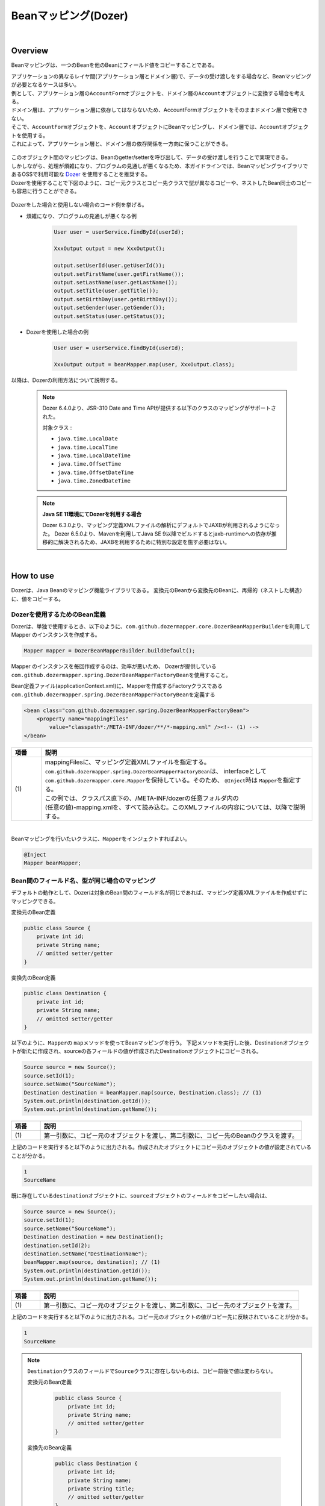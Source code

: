 Beanマッピング(Dozer)
--------------------------------------------------------------------------------

.. only:: html

 .. contents:: 目次
    :depth: 4
    :local:

|

Overview
^^^^^^^^^^^^^^^^^^^^^^^^^^^^^^^^^^^^^^^^^^^^^^^^^^^^^^^^^^^^^^^^^^^^^^^^^^^^^^^^

Beanマッピングは、一つのBeanを他のBeanにフィールド値をコピーすることである。

| アプリケーションの異なるレイヤ間(アプリケーション層とドメイン層)で、データの受け渡しをする場合など、Beanマッピングが必要となるケースは多い。

| 例として、アプリケーション層の\ ``AccountForm``\ オブジェクトを、ドメイン層の\ ``Account``\ オブジェクトに変換する場合を考える。
| ドメイン層は、アプリケーション層に依存してはならないため、AccountFormオブジェクトをそのままドメイン層で使用できない。
| そこで、\ ``AccountForm``\ オブジェクトを、\ ``Account``\ オブジェクトにBeanマッピングし、ドメイン層では、\ ``Account``\ オブジェクトを使用する。
| これによって、アプリケーション層と、ドメイン層の依存関係を一方向に保つことができる。

.. figure:: ./images/beanmapping-overview.png
   :width: 80%

| このオブジェクト間のマッピングは、Beanのgetter/setterを呼び出して、データの受け渡しを行うことで実現できる。
| しかしながら、処理が煩雑になり、プログラムの見通しが悪くなるため、本ガイドラインでは、BeanマッピングライブラリであるOSSで利用可能な `Dozer <https://dozermapper.github.io/gitbook/>`_ を使用することを推奨する。

| Dozerを使用することで下図のように、コピー元クラスとコピー先クラスで型が異なるコピーや、ネストしたBean同士のコピーも容易に行うことができる。

.. figure:: ./images/dozer-functionality-overview.png
   :width: 75%

Dozerをした場合と使用しない場合のコード例を挙げる。

* 煩雑になり、プログラムの見通しが悪くなる例

    .. code-block:: java
    
        User user = userService.findById(userId);

        XxxOutput output = new XxxOutput();
    
        output.setUserId(user.getUserId());
        output.setFirstName(user.getFirstName());
        output.setLastName(user.getLastName());
        output.setTitle(user.getTitle());
        output.setBirthDay(user.getBirthDay());
        output.setGender(user.getGender());
        output.setStatus(user.getStatus());

* Dozerを使用した場合の例

    .. code-block:: java

        User user = userService.findById(userId);

        XxxOutput output = beanMapper.map(user, XxxOutput.class);


以降は、Dozerの利用方法について説明する。

 .. note::

    Dozer 6.4.0より、JSR-310 Date and Time APIが提供する以下のクラスのマッピングがサポートされた。

    対象クラス :

    * \ ``java.time.LocalDate``\
    * \ ``java.time.LocalTime``\
    * \ ``java.time.LocalDateTime``\
    * \ ``java.time.OffsetTime``\
    * \ ``java.time.OffsetDateTime``\
    * \ ``java.time.ZonedDateTime``\

 .. note:: **Java SE 11環境にてDozerを利用する場合**

    Dozer 6.3.0より、マッピング定義XMLファイルの解析にデフォルトでJAXBが利用されるようになった。
    Dozer 6.5.0より、Mavenを利用してJava SE 9以降でビルドするとjaxb-runtimeへの依存が推移的に解決されるため、JAXBを利用するために特別な設定を施す必要はない。

|

How to use
^^^^^^^^^^^^^^^^^^^^^^^^^^^^^^^^^^^^^^^^^^^^^^^^^^^^^^^^^^^^^^^^^^^^^^^^^^^^^^^^

Dozerは、Java Beanのマッピング機能ライブラリである。
変換元のBeanから変換先のBeanに、再帰的（ネストした構造）に、値をコピーする。

.. _bean-mapper-definition:

Dozerを使用するためのBean定義
""""""""""""""""""""""""""""""""""""""""""""""""""""""""""""""""""""""""""""""""

Dozerは、単独で使用するとき、以下のように、\ ``com.github.dozermapper.core.DozerBeanMapperBuilder``\ を利用してMapper のインスタンスを作成する。

.. code-block:: java

    Mapper mapper = DozerBeanMapperBuilder.buildDefault();


Mapper のインスタンスを毎回作成するのは、効率が悪いため、
Dozerが提供している\ ``com.github.dozermapper.spring.DozerBeanMapperFactoryBean``\ を使用すること。


Bean定義ファイル(applicationContext.xml)に、Mapperを作成するFactoryクラスである\ ``com.github.dozermapper.spring.DozerBeanMapperFactoryBean``\ を定義する

.. code-block:: xml

    <bean class="com.github.dozermapper.spring.DozerBeanMapperFactoryBean">
        <property name="mappingFiles"
            value="classpath*:/META-INF/dozer/**/*-mapping.xml" /><!-- (1) -->
    </bean>

.. tabularcolumns:: |p{0.10\linewidth}|p{0.90\linewidth}|
.. list-table::
   :header-rows: 1
   :widths: 10 90

   * - 項番
     - 説明
   * - | (1)
     - | mappingFilesに、マッピング定義XMLファイルを指定する。
       | \ ``com.github.dozermapper.spring.DozerBeanMapperFactoryBean``\ は、 interfaceとして \ ``com.github.dozermapper.core.Mapper``\ を保持している。そのため、 \ ``@Inject``\ 時は \ ``Mapper``\ を指定する。
       | この例では、クラスパス直下の、/META-INF/dozerの任意フォルダ内の
       | (任意の値)-mapping.xmlを、すべて読み込む。このXMLファイルの内容については、以降で説明する。

|


Beanマッピングを行いたいクラスに、\ ``Mapper``\ をインジェクトすればよい。

.. code-block:: java

    @Inject
    Mapper beanMapper;


.. _beanconverter-basic-mapping-label:

Bean間のフィールド名、型が同じ場合のマッピング
""""""""""""""""""""""""""""""""""""""""""""""""""""""""""""""""""""""""""""""""

デフォルトの動作として、Dozerは対象のBean間のフィールド名が同じであれば、マッピング定義XMLファイルを作成せずにマッピングできる。

変換元のBean定義

.. code-block:: java

    public class Source {
        private int id;
        private String name;
        // omitted setter/getter
    }


変換先のBean定義

.. code-block:: java

    public class Destination {
        private int id;
        private String name;
        // omitted setter/getter
    }


以下のように、\ ``Mapper``\ の \ ``map``\ メソッドを使ってBeanマッピングを行う。
下記メソッドを実行した後、Destinationオブジェクトが新たに作成され、sourceの各フィールドの値が作成されたDestinationオブジェクトにコピーされる。

.. code-block:: java

    Source source = new Source();
    source.setId(1);
    source.setName("SourceName");
    Destination destination = beanMapper.map(source, Destination.class); // (1)
    System.out.println(destination.getId());
    System.out.println(destination.getName());

.. tabularcolumns:: |p{0.10\linewidth}|p{0.90\linewidth}|
.. list-table::
   :header-rows: 1
   :widths: 10 90

   * - 項番
     - 説明
   * - | (1)
     - | 第一引数に、コピー元のオブジェクトを渡し、第二引数に、コピー先のBeanのクラスを渡す。


上記のコードを実行すると以下のように出力される。作成されたオブジェクトにコピー元のオブジェクトの値が設定されていることが分かる。

.. code-block:: console

    1
    SourceName


既に存在している\ ``destination``\ オブジェクトに、\ ``source``\ オブジェクトのフィールドをコピーしたい場合は、

.. code-block:: java

    Source source = new Source();
    source.setId(1);
    source.setName("SourceName");
    Destination destination = new Destination();
    destination.setId(2);
    destination.setName("DestinationName");
    beanMapper.map(source, destination); // (1)
    System.out.println(destination.getId());
    System.out.println(destination.getName());

.. tabularcolumns:: |p{0.10\linewidth}|p{0.90\linewidth}|
.. list-table::
   :header-rows: 1
   :widths: 10 90

   * - 項番
     - 説明
   * - | (1)
     - | 第一引数に、コピー元のオブジェクトを渡し、第二引数に、コピー先のオブジェクトを渡す。


上記のコードを実行すると以下のように出力される。コピー元のオブジェクトの値がコピー先に反映されていることが分かる。

.. code-block:: console

    1
    SourceName

.. note::

    \ ``Destination``\ クラスのフィールドで\ ``Source``\ クラスに存在しないものは、コピー前後で値は変わらない。
    
    変換元のBean定義
    
        .. code-block:: java
        
            public class Source {
                private int id;
                private String name;
                // omitted setter/getter
            }
    
    
    変換先のBean定義
    
        .. code-block:: java
        
            public class Destination {
                private int id;
                private String name;
                private String title;
                // omitted setter/getter
            }
    
    マッピング例
    
        .. code-block:: java
        
            Source source = new Source();
            source.setId(1);
            source.setName("SourceName");
            Destination destination = new Destination();
            destination.setId(2);
            destination.setName("DestinationName");
            destination.setTitle("DestinationTitle");
            beanMapper.map(source, destination);
            System.out.println(destination.getId());
            System.out.println(destination.getName());
            System.out.println(destination.getTitle());
    
    
    上記のコードを実行すると以下のように出力される。\ ``Source``\ クラスには\ ``title``\ フィールドが
    ないため、\ ``Destination``\ オブジェクトの\ ``title``\ フィールドは、コピー前のフィールド値から変更がない。
    
        .. code-block:: console
        
            1
            SourceName
            DestinationTitle

.. _beanconverter-difference-type-mapping-label:

Bean間のフィールド名は同じ、型が異なる場合のマッピング
""""""""""""""""""""""""""""""""""""""""""""""""""""""""""""""""""""""""""""""""

コピー元と、コピー先でBeanのフィールドの型が異なる場合、
型変換がサポートされている型は、自動でマッピングできる。

以下のような変換は、マッピング定義XMLファイル無しで変換できる。

例 : String -> BigDecimal

変換元のBean定義

.. code-block:: java

    public class Source {
        private String amount;
        // omitted setter/getter
    }


変換先のBean定義

.. code-block:: java

    public class Destination {
        private BigDecimal amount;
        // omitted setter/getter
    }


マッピング例

.. code-block:: java

    Source source = new Source();
    source.setAmount("123.45");
    Destination destination = beanMapper.map(source, Destination.class);
    System.out.println(destination.getAmount());


上記のコードを実行すると以下のように出力される。型が異なる場合でも値をコピーできていることが分かる。

.. code-block:: console

    123.45

サポートされている型変換については、 `マニュアル <https://dozermapper.github.io/gitbook/documentation/simpleproperty.html#_Data_type_conversion>`_ を参照されたい。


.. _beanconverter-difference-item-xml-mapping-label:

Bean間のフィールド名が異なる場合のマッピング
""""""""""""""""""""""""""""""""""""""""""""""""""""""""""""""""""""""""""""""""

コピー元と、コピー先でフィールド名が異なる場合、マッピング定義XMLファイルを作成し、
Beanマッピングするフィールドを定義することで変換できる。

変換元のBean定義

.. code-block:: java

    public class Source {
        private int id;
        private String name;
        // omitted setter/getter
    }


変換先のBean定義

.. code-block:: java

    public class Destination {
        private int destinationId;
        private String destinationName;
        // omitted setter/getter
    }


\ :ref:`bean-mapper-definition`\ の定義がある場合、
src/main/resources/META-INF/dozerフォルダ内に、(任意の値)-mapping.xmlという、マッピング定義XMLファイルを作成する。

.. code-block:: xml

    <?xml version="1.0" encoding="UTF-8"?>
    <mappings xmlns="http://dozermapper.github.io/schema/bean-mapping" xmlns:xsi="http://www.w3.org/2001/XMLSchema-instance"
        xsi:schemaLocation="http://dozermapper.github.io/schema/bean-mapping
              https://dozermapper.github.io/schema/bean-mapping.xsd">

        <mapping>
          <class-a>com.xx.xx.Source</class-a><!-- (1) -->
          <class-b>com.xx.xx.Destination</class-b><!-- (2) -->
          <field>
            <a>id</a><!-- (3) -->
            <b>destinationId</b><!-- (4) -->
          </field>
          <field>
            <a>name</a>
            <b>destinationName</b>
          </field>
        </mapping>

    </mappings>

.. tabularcolumns:: |p{0.10\linewidth}|p{0.90\linewidth}|
.. list-table::
   :header-rows: 1
   :widths: 10 90

   * - 項番
     - 説明
   * - | (1)
     - | \ ``<class-a>``\ タグ内にコピー元のBeanの、完全修飾クラス名(FQCN)を指定する。
   * - | (2)
     - | \ ``<class-b>``\ タグ内にコピー先のBeanの、完全修飾クラス名(FQCN)を指定する。
   * - | (3)
     - | \ ``<field>``\ タグ内の\ ``<a>``\ タグ内にコピー元のBeanの、マッピング用のフィールド名を指定する。
   * - | (4)
     - | \ ``<field>``\ タグ内の\ ``<b>``\ タグ内に(3)に対応するコピー先のBeanの、マッピング用のフィールド名を指定する。

マッピング例

.. code-block:: java

    Source source = new Source();
    source.setId(1);
    source.setName("SourceName");
    Destination destination = beanMapper.map(source, Destination.class); // (1)
    System.out.println(destination.getDestinationId());
    System.out.println(destination.getDestinationName());

.. tabularcolumns:: |p{0.10\linewidth}|p{0.90\linewidth}|
.. list-table::
   :header-rows: 1
   :widths: 10 90

   * - 項番
     - 説明
   * - | (1)
     - | 第一引数に、コピー元のオブジェクトを渡し、第二引数に、コピー先のBeanのクラスを渡す。(基本マッピングと違いはない。)


上記のコードを実行すると以下のように出力される。

.. code-block:: console

    1
    SourceName


\ :ref:`bean-mapper-definition`\ の設定によって、\ ``mappingFiles``\ プロパティにクラスパス直下のMETA-INF/dozer配下に存在するマッピング定義XMLファイルが読み込まれる。
ファイル名は(任意の値)-mapping.xmlである必要がある。
いずれかのファイル内に\ ``Source``\ クラスと\ ``Destination``\ クラス間におけるマッピング定義があれば、その設定が適用される。


.. note::
    マッピング定義XMLファイルは、Controller単位で作成し、ファイル名は、(Controller名からControllerを除いた値)-mapping.xmlにすることを推奨する。
    例えば、TodoControllerに対するマッピング定義XMLファイルは、src/main/resources/META-INF/dozer/todo-mapping.xmlに作成する。

 .. note::

    本ガイドラインでは解説しないが、マッピング定義XMLファイルにおいてEL式を使用することができる。

    EL式の解釈にはJakarta EE（Java EE）の標準APIを用いており、デフォルトでは\ ``com.sun.el.ExpressionFactoryImpl``\ クラスが利用される。
    利用する実装クラスは\ ``javax.el.ExpressionFactory``\ システムプロパティにより切り替えることが可能である。

    なお、ブランクプロジェクトのデフォルト設定では依存関係に標準APIの実装ライブラリが存在しないため
    実行環境によっては起動時ログに以下のような警告が表示されるが、EL式を利用しない場合は実行に支障はないため無視して良い。

    .. code-block:: console

        X-Track:        level:WARN  logger:c.github.dozermapper.core.el.ELExpressionFactory     message:javax.el is not supported; Failed to resolve ExpressionFactory, com.sun.el.ExpressionFactoryImpl

    詳細は、`Expression Language <https://dozermapper.github.io/gitbook/documentation/expressionlanguage.html>`_ を参照されたい。

|

単方向・双方向マッピング
""""""""""""""""""""""""""""""""""""""""""""""""""""""""""""""""""""""""""""""""

.. _beanconverter-one-two-way-mapping-label:

マッピングXMLで定義されているマッピングは、デフォルトで、双方向マッピングである。
すなわち前述の例では\ ``Source``\ オブジェクトから\ ``Destination``\ オブジェクトへのマッピングを行ったが、
\ ``Destination``\ オブジェクトから\ ``Source``\ オブジェクトのマッピングも可能である。

単方向のみを指定したい場合は、マッピング・フィールド定義に、\ ``<mapping>``\ タグの\ ``type``\ 属性に\ ``one-way``\ を設定する。

.. code-block:: xml

    <?xml version="1.0" encoding="UTF-8"?>
    <mappings xmlns="http://dozermapper.github.io/schema/bean-mapping" xmlns:xsi="http://www.w3.org/2001/XMLSchema-instance"
        xsi:schemaLocation="http://dozermapper.github.io/schema/bean-mapping
              https://dozermapper.github.io/schema/bean-mapping.xsd">
            <!-- omitted -->
            <mapping type="one-way">
                  <class-a>com.xx.xx.Source</class-a>
                  <class-b>com.xx.xx.Destination</class-b>
                    <field>
                      <a>id</a>
                      <b>destinationId</b>
                    </field>
                    <field>
                      <a>name</a>
                      <b>destinationName</b>
                    </field>
            </mapping>
            <!-- omitted -->
    </mappings>


変換元のBean定義

.. code-block:: java

    public class Source {
        private int id;
        private String name;
        // omitted setter/getter
    }


変換先のBean定義

.. code-block:: java

    public class Destination {
        private int destinationId;
        private String destinationName;
        // omitted setter/getter
    }

マッピング例

.. code-block:: java

    Source source = new Source();
    source.setId(1);
    source.setName("SourceName");
    Destination destination = beanMapper.map(source, Destination.class);
    System.out.println(destination.getDestinationId());
    System.out.println(destination.getDestinationName());


上記のコードを実行すると以下のように出力される。

.. code-block:: console

    1
    SourceName


単方向を指定している場合に、逆方向のマッピングを行ってもエラーは発生しない。コピー処理は無視される。
なぜなら、マッピング定義がないと\ ``Destination``\ のフィールドに該当する\ ``Source``\ のフィールドが存在ないとみなされるためである。

.. code-block:: java

    Destination destination = new Destination();
    destination.setDestinationId(2);
    destination.setDestinationName("DestinationName");

    Source source = new Source();
    source.setId(1);
    source.setName("SourceName");

    beanMapper.map(destination, source);

    System.out.println(source.getId());
    System.out.println(source.getName());

上記のコードを実行すると以下のように出力される。

.. code-block:: console

    1
    SourceName

.. note:: **Dozer 6.1.0以前のバージョンに存在する単方向マッピングのバグについて**

    Dozer 6.1.0以前では、同名フィールドは\ ``<mapping>``\ タグの\ ``type``\ 属性に\ ``one-way``\ を付与しても正常に単方向マッピングとならず、逆方向でもマッピングされるバグが存在する。
    Macchinetta Server Framework 1.5.XではDozer 6.1.0以前のバージョンを使用しているため、バグの影響を受けていた。
    
    具体的には、\ ``<mapping>``\ タグの\ ``type``\ 属性に\ ``one-way``\ を付与した場合、フィールドが別名であれば正常に単方向マッピングとなる。
    それ以外の項目は双方向マッピングされてしまう。
    
    具体例を以下に示す。
    
    変換元のBean定義
    
     .. code-block:: java
    
        public class Source {
            private int id;
            private String sameNameField1;
            private String sameNameField2;
            // omitted setter/getter
        }
    
    
    変換先のBean定義
    
     .. code-block:: java
    
        public class Destination {
            private int destinationId;
            private String sameNameField1;
            private String sameNameField2;
            // omitted setter/getter
        }
    
    
    マッピング定義
    
     .. code-block:: xml
    
        <mapping type="one-way">
            <class-a>xxx.Source</class-a>
            <class-b>xxx.Destination</class-b>
            <!-- fieldタグを利用してマッピング定義した異名フィールドは、正常に単方向マッピングとなる。 -->
            <field>
                <a>id</a>
                <b>destinationId</b>
            </field>
            <!-- fieldタグを利用してマッピング定義した同名フィールドは、双方向マッピングとなってしまう。 -->
            <field>
                <a>sameNameField1</a>
                <b>sameNameField1</b>
            </field>
            <!-- 自動でマッピングされた同名フィールド（sameNameField2）も、双方向マッピングとなってしまう。 -->
        </mapping>
    
    上記のようにマッピング定義した場合、\ ``sameNameField1``\ 、\ ``sameNameField2``\ は逆方向にもマッピングされてしまっていた。


.. _beanconverter-custom-converter-label:

Nestしたフィールドのマッピング
""""""""""""""""""""""""""""""""""""""""""""""""""""""""""""""""""""""""""""""""
コピー元Beanが持つフィールドを、コピー先Beanが持つNestしたBeanのフィールドにも、マッピングできることである。
(Dozerの用語で、 `Deep Mapping <https://dozermapper.github.io/gitbook/documentation/deepmapping.html>`_ と呼ばれる。)


変換元のBean定義

.. code-block:: java

    public class EmployeeForm {
        private int id;
        private String name;
        private String deptId;
        // omitted setter/getter
    }


変換先のBean定義

.. code-block:: java

    public class Employee {
        private Integer id;
        private String name;
        private Department department;
        // omitted setter/getter
    }

.. code-block:: java

    public class Department {
        private String deptId;
        // omitted setter/getter and other fields
    }

例 : \ ``EmployeeForm``\ オブジェクトが持つ\ ``deptId``\ を、\ ``Employee``\ オブジェクトが持つ\ ``Department``\ の\ ``deptId``\ にマップしたい場合、
以下のように定義する。

.. code-block:: xml

    <?xml version="1.0" encoding="UTF-8"?>
    <mappings xmlns="http://dozermapper.github.io/schema/bean-mapping" xmlns:xsi="http://www.w3.org/2001/XMLSchema-instance"
        xsi:schemaLocation="http://dozermapper.github.io/schema/bean-mapping
              https://dozermapper.github.io/schema/bean-mapping.xsd">
        <!-- omitted -->
        <mapping map-empty-string="false" map-null="false">
            <class-a>com.xx.aa.EmployeeForm</class-a>
            <class-b>com.xx.bb.Employee</class-b>
            <field>
                  <a>deptId</a>
                  <b>department.deptId</b><!-- (1) -->
            </field>
        </mapping>
        <!-- omitted -->
    </mappings>


.. tabularcolumns:: |p{0.10\linewidth}|p{0.90\linewidth}|
.. list-table::
   :header-rows: 1
   :widths: 10 90

   * - 項番
     - 説明
   * - | (1)
     - | \ ``Employee``\ フォームの\ ``deptId``\ に対する、\ ``Employee``\ オブジェクトのフィールドを指定する。


マッピング例

.. code-block:: java

    EmployeeForm source = new EmployeeForm();
    source.setId(1);
    source.setName("John");
    source.setDeptId("D01");

    Employee destination = beanMapper.map(source, Employee.class);
    System.out.println(destination.getId());
    System.out.println(destination.getName());
    System.out.println(destination.getDepartment().getDeptId());


上記のコードを実行すると以下のように出力される。

.. code-block:: console

    1
    John
    D01

上記の場合は、変換先クラスである\ ``Employee``\ の新規インスタンスが作成される。
\ ``Employee``\ の中の\ ``department`` フィールドにも、新規に作成された\ ``Department``\ インスタンスが設定され、
\ ``EmployeeForm``\ の\ ``deptId``\ が、コピーされる。

下記のように\ ``Employee``\ の中の\ ``department`` フィールドに既に\ ``Department``\ オブジェクトが設定されている場合は、
新規インスタンスは作成されず、既存の\ ``Department``\ オブジェクトの\ ``deptId``\ フィールドに、
\ ``EmployeeForm``\ の\ ``deptId``\ がコピーされる。

.. code-block:: java

    EmployeeForm source = new EmployeeForm();
    source.setId(1);
    source.setName("John");
    source.setDeptId("D01");

    Employee destination = new Employee();
    Department department = new Department();
    destination.setDepartment(department);

    beanMapper.map(source, destination);
    System.out.println(department.getDeptId());
    System.out.println(destination.getDepartment() == department);


上記のコードを実行すると以下のように出力される。

.. code-block:: console

    D01
    true

|

Collectionマッピング
""""""""""""""""""""""""""""""""""""""""""""""""""""""""""""""""""""""""""""""""
Dozerは、以下のCollectionタイプの双方向自動マッピングをサポートしている。
フィールド名が同じである場合、マッピング定義XMLファイルが不要である。

* \ ``java.util.List``\ <=> ``java.util.List``\
* \ ``java.util.List``\ <=> Array
* Array <=> Array
* \ ``java.util.Set``\ <=> \ ``java.util.Set``\
* \ ``java.util.Set``\ <=> Array
* \ ``java.util.Set``\ <=> \ ``java.util.List``\



次のクラスのコレクションをもつBeanのマッピングについて考える。

.. code-block:: java

    package com.example.dozer;
    
    public class Email {
        private String email;
    
        public Email() {
        }
    
        public Email(String email) {
            this.email = email;
        }
    
        public String getEmail() {
            return email;
        }
    
        public void setEmail(String email) {
            this.email = email;
        }
    
        @Override
        public String toString() {
            return email;
        }
    
        // generated by Eclipse
        @Override
        public int hashCode() {
            final int prime = 31;
            int result = 1;
            result = prime * result + ((email == null) ? 0 : email.hashCode());
            return result;
        }
    
        // generated by Eclipse
        @Override
        public boolean equals(Object obj) {
            if (this == obj)
                return true;
            if (obj == null)
                return false;
            if (getClass() != obj.getClass())
                return false;
            Email other = (Email) obj;
            if (email == null) {
                if (other.email != null)
                    return false;
            } else if (!email.equals(other.email))
                return false;
            return true;
        }
    
    }


変換元のBean

.. code-block:: java

    package com.example.dozer;
    
    import java.util.List;
    
    public class AccountForm {
        private List<Email> emails;
    
        public void setEmails(List<Email> emails) {
            this.emails = emails;
        }
    
        public List<Email> getEmails() {
            return emails;
        }
    }

変換先のBean

.. code-block:: java

    package com.example.dozer;
    
    import java.util.List;
    
    public class Account {
        private List<Email> emails;
    
        public void setEmails(List<Email> emails) {
            this.emails = emails;
        }
    
        public List<Email> getEmails() {
            return emails;
        }
    }


マッピング例


.. code-block:: java

    AccountForm accountForm = new AccountForm();

    List<Email> emailsSrc = new ArrayList<Email>();

    emailsSrc.add(new Email("a@example.com"));
    emailsSrc.add(new Email("b@example.com"));
    emailsSrc.add(new Email("c@example.com"));

    accountForm.setEmails(emailsSrc);

    Account account = beanMapper.map(accountForm, Account.class);

    System.out.println(account.getEmails());


上記のコードを実行すると以下のように出力される。

.. code-block:: console

    [a@example.com, b@example.com, c@example.com]

ここまではこれまで説明したことと特に変わりはない。

次の例のように、\ **コピー先のBeanのCollectionフィールドに既に要素が追加されている場合は要注意である。**\ 

.. code-block:: java

    AccountForm accountForm = new AccountForm();
    Account account = new Account();

    List<Email> emailsSrc = new ArrayList<Email>();
    List<Email> emailsDest = new ArrayList<Email>();

    emailsSrc.add(new Email("a@example.com"));
    emailsSrc.add(new Email("b@example.com"));
    emailsSrc.add(new Email("c@example.com"));

    emailsDest.add(new Email("a@example.com"));
    emailsDest.add(new Email("d@example.com"));
    emailsDest.add(new Email("e@example.com"));

    accountForm.setEmails(emailsSrc);
    account.setEmails(emailsDest);

    beanMapper.map(accountForm, account);

    System.out.println(account.getEmails());


上記のコードを実行すると以下のように出力される。

.. code-block:: console

    [a@example.com, d@example.com, e@example.com, a@example.com, b@example.com, c@example.com]

コピー元BeanのCollectionの全要素が、コピー先BeanのCollectionに追加されている。
\ ``a@exmample.com``\ をもつ2つの\ ``Email``\ オブジェクトは"等価"であるが、単純に追加される。

(ここでいう"等価"とは\ ``Email.equals`` で比較すると\ ``true``\ になり、\ ``Email.hashCode``\ の値も同じであることを意味する。)

上記の振る舞いは、Dozerの用語では\ **cumulative**\ と呼ばれ、Collectionをマッピングする際のデフォルトの挙動となっている。

この挙動はマッピング定義XMLファイルにおいて変更することができる。

.. code-block:: xml
    :emphasize-lines: 9

    <?xml version="1.0" encoding="UTF-8"?>
    <mappings xmlns="http://dozermapper.github.io/schema/bean-mapping" xmlns:xsi="http://www.w3.org/2001/XMLSchema-instance"
        xsi:schemaLocation="http://dozermapper.github.io/schema/bean-mapping
              https://dozermapper.github.io/schema/bean-mapping.xsd">
        <!-- omitted -->
        <mapping>
            <class-a>com.example.dozer.AccountForm</class-a>
            <class-b>com.example.dozer.Account</class-b>
            <field relationship-type="non-cumulative"><!-- (1) -->
                <a>emails</a>
                <b>emails</b>
            </field>
        </mapping>
        <!-- omitted -->
    </mappings>


.. tabularcolumns:: |p{0.10\linewidth}|p{0.90\linewidth}|
.. list-table::
   :header-rows: 1
   :widths: 10 90

   * - 項番
     - 説明
   * - | (1)
     - | \ ``<field>``\ タグの\ ``relationship-type``\ 属性に\ ``non-cumulative``\ を指定する。デフォルト値は\ ``cumulative``\ である。
       | 
       | マッピング対象のBeanの全フィールドに対して\ ``non-cumulative``\ を指定したい場合は、\ ``<mapping>``\ タグの\ ``relationship-type``\ 属性に\ ``non-cumulative``\ を指定することもできる。

この設定のもと、前述のコードを実行すると以下のように出力される。

.. code-block:: console

    [a@example.com, d@example.com, e@example.com, b@example.com, c@example.com]

等価であるオブジェクトの重複がなくなっていることが分かる。

.. note::

    変換元のオブジェクトが、変換先のオブジェクトで更新されることに注意されたい。
    上記の例では\ ``AccountForm``\ の中の\ ``a@exmample.com``\ がコピー先に格納される。
    
    
        .. figure:: ./images/dozer_noncumulativeupdate.png
           :alt: noncumulative update using dozer
           :width: 60%

コピー先のコレクションにのみに存在する項目は除外したい場合も、マッピング定義XMLファイルの設定で実現することができる。

.. code-block:: xml
    :emphasize-lines: 9

    <?xml version="1.0" encoding="UTF-8"?>
    <mappings xmlns="http://dozermapper.github.io/schema/bean-mapping" xmlns:xsi="http://www.w3.org/2001/XMLSchema-instance"
        xsi:schemaLocation="http://dozermapper.github.io/schema/bean-mapping
              https://dozermapper.github.io/schema/bean-mapping.xsd">
        <!-- omitted -->
        <mapping>
            <class-a>com.example.dozer.AccountForm</class-a>
            <class-b>com.example.dozer.Account</class-b>
            <field relationship-type="non-cumulative" remove-orphans="true" ><!-- (1) -->
                <a>emails</a>
                <b>emails</b>
            </field>
        </mapping>
        <!-- omitted -->
    </mappings>

.. tabularcolumns:: |p{0.10\linewidth}|p{0.90\linewidth}|
.. list-table::
   :header-rows: 1
   :widths: 10 90

   * - 項番
     - 説明
   * - | (1)
     - | \ ``<field>``\ タグの\ ``remove-orphans``\ 属性に\ ``true``\ を設定する。デフォルト値は\ ``false``\ である。


この設定のもと、前述のコードを実行すると以下のように出力される。

.. code-block:: console

    [a@example.com, b@example.com, c@example.com]

コピー元にあるオブジェクトだけがコピー先のコレクション内に残っていることが分かる。

いかのように設定しても同じ結果が得られる。

.. code-block:: xml
    :emphasize-lines: 9

    <?xml version="1.0" encoding="UTF-8"?>
    <mappings xmlns="http://dozermapper.github.io/schema/bean-mapping" xmlns:xsi="http://www.w3.org/2001/XMLSchema-instance"
        xsi:schemaLocation="http://dozermapper.github.io/schema/bean-mapping
              https://dozermapper.github.io/schema/bean-mapping.xsd">
        <!-- omitted -->
        <mapping>
            <class-a>com.example.dozer.AccountForm</class-a>
            <class-b>com.example.dozer.Account</class-b>
            <field copy-by-reference="true"><!-- (1) -->
                <a>emails</a>
                <b>emails</b>
            </field>
        </mapping>
        <!-- omitted -->
    </mappings>

.. tabularcolumns:: |p{0.10\linewidth}|p{0.90\linewidth}|
.. list-table::
   :header-rows: 1
   :widths: 10 90

   * - 項番
     - 説明
   * - | (1)
     - | \ ``<field>``\ タグの\ ``copy-by-reference``\ 属性に\ ``true``\ を設定する。デフォルト値は\ ``false``\ である。

これまでの挙動を図で表現する。

* デフォルトの挙動(cumulative)

    .. figure:: ./images/dozer-collection-cumulative.png
       :width: 60%

* non-cumulative

    .. figure:: ./images/dozer-collection-non-cumulative.png
       :width: 60%

* non-cumulativeかつremove-orphans=true

    .. figure:: ./images/dozer-collection-non-cumulative-and-orphan-remove.png
       :width: 60%

    copy-by-referenceもこのパターンである。

.. note::

  「non-cumulativeかつremove-orphans=true」のパターンと「copy-by-reference」のパターンの違いは、Bean変換後のCollectionのコンテナがコピー先のものか、コピー元のものかで異なる点である。
  
  「non-cumulativeかつremove-orphans=true」のパターンの場合は、Bean変換後のCollectionのコンテナはコピー先のものであり、「copy-by-reference」のパターンはコピー元のものである。
  以下に図で説明する。

  * non-cumulativeかつremove-orphans=true

    .. figure:: ./images/dozer-differrence1.png
       :width: 50%

  * copy-by-reference
    
    .. figure:: ./images/dozer-differrence2.png
       :width: 50%


.. warning::

    マッピング対象のBeanが\ ``String``\ のコレクションを持つ場合、\ `期待通りの挙動にならないバグ <https://sourceforge.net/p/dozer/bugs/382/>`_\ がある。
    
        .. code-block:: java
        
            StringListSrc src = new StringListSrc;
            StringListDest dest = new StringListDest();
        
            List<String> stringsSrc = new ArrayList<String>();
            List<String> stringsDest = new ArrayList<String>();
        
            stringsSrc.add("a");
            stringsSrc.add("b");
            stringsSrc.add("c");
        
            stringsDest.add("a");
            stringsDest.add("d");
            stringsDest.add("e");
        
            src.setStrings(stringsSrc);
            dest.setStrings(stringsDest);
        
            beanMapper.map(src, dest);
        
            System.out.println(dest.getStrings());
    
    上記のコードをnon-cumulativeかつremove-orphans=trueの設定で実行すると、
    
        .. code-block:: console
    
            [a, b, c]

    と出力されることを期待するが、実際には
    
        .. code-block:: console
    
            [b, c]

    と出力され、\ **重複したStringが除かれてしまう**\ 。
    
    copy-by-reference="true"の設定で実行すると、期待通り
    
        .. code-block:: console
    
            [a, b, c]

    と出力される。

.. tip::

   Dozerでは、Genericsを使用しないリスト間でもマッピングできる。このとき、変換元と変換先に含まれているオブジェクトのデータ型をHINTとして指定できる。
   詳細は、 `Dozerの公式マニュアル -Collection and Array Mapping(Using Hints for Collection Mapping)- <https://dozermapper.github.io/gitbook/documentation/collectionandarraymapping.html#_Using_Hints_for_Collection_Mapping>`_ を参照されたい。

How to extend
^^^^^^^^^^^^^^^^^^^^^^^^^^^^^^^^^^^^^^^^^^^^^^^^^^^^^^^^^^^^^^^^^^^^^^^^^^^^^^^^

.. _how-to-make-customconverter-label:

カスタムコンバーターの作成
""""""""""""""""""""""""""""""""""""""""""""""""""""""""""""""""""""""""""""""""

| Dozerがサポートしていないデータ型のマッピングでは、同じ型同士の場合も異なる型の場合も、カスタムコンバーター経由でマッピングできる。

* 例 : \ ``java.lang.String``\ <=> \ ``org.joda.time.DateTime``\

| カスタムコンバーターは、Dozerが提供している\ ``com.github.dozermapper.core.CustomConverter``\ を実装したクラスである。
| カスタムコンバーターの指定は、以下3パターンで行える。

* Global Configuration
* クラスレベル
* フィールドレベル

アプリケーション全体で、同様のロジックにより変換を行いたい場合は、Global Configurationを推奨する。

カスタムコンバーターを実装する場合は\ ``com.github.dozermapper.core.DozerConverter``\ を継承するのが便利である。

.. code-block:: java

    package com.example.yourproject.common.bean.converter;
  
    import com.github.dozermapper.core.DozerConverter;
    import org.joda.time.DateTime;
    import org.joda.time.format.DateTimeFormat;
    import org.joda.time.format.DateTimeFormatter;
    import org.springframework.util.StringUtils;
    
    public class StringToJodaDateTimeConverter extends
                                              DozerConverter<String, DateTime> { // (1)
        public StringToJodaDateTimeConverter() {
            super(String.class, DateTime.class); // (2)
        }
    
        @Override
        public DateTime convertTo(String source, DateTime destination) {// (3)
            if (!StringUtils.hasLength(source)) {
                return null;
            }
            DateTimeFormatter formatter = DateTimeFormat
                    .forPattern("yyyy-MM-dd HH:mm:ss");
            DateTime dt = formatter.parseDateTime(source);
            return dt;
        }
    
        @Override
        public String convertFrom(DateTime source, String destination) {// (4)
            if (source == null) {
                return null;
            }
            return source.toString("yyyy-MM-dd HH:mm:ss");
        }
    
    }


.. tabularcolumns:: |p{0.10\linewidth}|p{0.90\linewidth}|
.. list-table::
   :header-rows: 1
   :widths: 10 90

   * - 項番
     - 説明
   * - | (1)
     - | \ ``com.github.dozermapper.core.DozerConverter``\ を継承する。
   * - | (2)
     - | コンストラクタで対象の2つのクラスを設定する。
   * - | (3)
     - | \ ``String``\ から\ ``DateTime``\ の変換ロジックを記述する。本例ではデフォルトLocaleを使用する。
   * - | (4)
     - | \ ``DateTime``\ から\ ``String``\ の変換ロジックを記述する。本例ではデフォルトLocaleを使用する。

作成したカスタムコンバーターを、マッピングに利用するために定義する必要がある。

dozer-configration-mapping.xml

.. code-block:: xml

    <?xml version="1.0" encoding="UTF-8"?>
    <mappings xmlns="http://dozermapper.github.io/schema/bean-mapping" xmlns:xsi="http://www.w3.org/2001/XMLSchema-instance"
        xsi:schemaLocation="http://dozermapper.github.io/schema/bean-mapping
              https://dozermapper.github.io/schema/bean-mapping.xsd">
    
        <configuration>
            <custom-converters><!-- (1) -->
                <!-- these are always bi-directional -->
                <converter
                    type="com.example.yourproject.common.bean.converter.StringToJodaDateTimeConverter"><!-- (2) -->
                    <class-a>java.lang.String</class-a><!-- (3) -->
                    <class-b>org.joda.time.DateTime</class-b><!-- (4) -->
                </converter>
            </custom-converters>
        </configuration>
        <!-- omitted -->
    </mappings>

.. tabularcolumns:: |p{0.10\linewidth}|p{0.90\linewidth}|
.. list-table::
   :header-rows: 1
   :widths: 10 90

   * - 項番
     - 説明
   * - | (1)
     - | すべてのカスタムコンバーターが属する、\ ``custom-converters``\ を定義する。
   * - | (2)
     - | 個別の変換の行うconverterを定義する。converterのタイプに、実装クラスの完全修飾クラス名(FQCN)を指定する。
   * - | (3)
     - | 変換元Beanの完全修飾クラス名(FQCN)
   * - | (4)
     - | 変換先Beanの完全修飾クラス名(FQCN)

上記のマッピングを行ったことで、アプリケーション全体で、\ ``java.lang.String``\ <=> \ ``org.joda.time.DateTime``\ の変換が必要な場合、標準のマッピングではなく、カスタムコンバーター呼び出しでマッピングが行われる。

例 :

変換元のBean定義

.. code-block:: java

    public class Source {
        private int id;
        private String date;
        // omitted setter/getter
    }


変換先のBean定義

.. code-block:: java

    public class Destination {
        private int id;
        private DateTime date;
        // omitted setter/getter
    }


マッピング (双方向例)

.. code-block:: java

    Source source = new Source();
    source.setId(1);
    source.setDate("2012-08-10 23:12:12");

    DateTimeFormatter formatter = DateTimeFormat.forPattern("yyyy-MM-dd HH:mm:ss");
    DateTime dt = formatter.parseDateTime(source.getDate());

    // Source to Destination Bean Mapping (String to org.joda.time.DateTime)
    Destination destination = dozerBeanMapper.map(source, Destination.class);
    assertThat(destination.getId(), is(1));
    assertThat(destination.getDate(),is(dt));

    // Destination to Source Bean Mapping (org.joda.time.DateTime to String)
    dozerBeanMapper.map(destination, source);

    assertThat(source.getId(), is(1));
    assertThat(source.getDate(),is("2012-08-10 23:12:12"));

カスタムコンバーターに関する詳細は、 `Dozerの公式マニュアル -Custom Converters- <https://dozermapper.github.io/gitbook/documentation/customconverter.html>`_ を参照されたい。


.. note::

   \ ``String``\ から\ ``java.util.Date``\ など標準の日付・時刻オブジェクトへの変換については"\ :ref:`beanconverter-string-and-datetime`\"で述べる。

Appendix
^^^^^^^^^^^^^^^^^^^^^^^^^^^^^^^^^^^^^^^^^^^^^^^^^^^^^^^^^^^^^^^^^^^^^^^^^^^^^^^^

マッピング定義XMLファイルで指定できるオプションを説明する。

すべてのオプションは、 `Dozerの公式マニュアル -Custom Mappings Via Dozer XML Files- <https://dozermapper.github.io/gitbook/documentation/mappings.html>`_ で確認できる。

.. _fieldexclude:

フィールド除外設定 (field-exclude)
""""""""""""""""""""""""""""""""""""""""""""""""""""""""""""""""""""""""""""""""

Beanを変換する際に、コピーしてほしくないフィールドを除外することができる。

以下のようなBeanの変換を考える。

変換元のBean定義

.. code-block:: java

    public class Source {
        private int id;
        private String name;
        private String title;
        // omitted setter/getter
    }


コピー先のBean定義

.. code-block:: java

    public class Destination {
        private int id;
        private String name;
        private String title;
        // omitted setter/getter
    }


コピー元のBeanから任意のフィールドをマッピングから除外したい場合は以下のように定義する。

フィールド除外の設定は、マッピング定義XMLファイルで、以下のように行う。

.. code-block:: xml

    <?xml version="1.0" encoding="UTF-8"?>
    <mappings xmlns="http://dozermapper.github.io/schema/bean-mapping" xmlns:xsi="http://www.w3.org/2001/XMLSchema-instance"
        xsi:schemaLocation="http://dozermapper.github.io/schema/bean-mapping
              https://dozermapper.github.io/schema/bean-mapping.xsd">
        <!-- omitted -->
        <mapping>
            <class-a>com.xx.xx.Source</class-a>
            <class-b>com.xx.xx.Destination</class-b>
            <field-exclude><!-- (1) -->
                <a>title</a>
                <b>title</b>
            </field-exclude>
        </mapping>
        <!-- omitted -->
    </mappings>


.. tabularcolumns:: |p{0.10\linewidth}|p{0.90\linewidth}|
.. list-table::
   :header-rows: 1
   :widths: 10 90

   * - 項番
     - 説明
   * - | (1)
     - | 除外したいフィールドを、<field-exclude>要素で設定する。この例の場合、指定した上でmapメソッドを実行すると、SourceオブジェクトからDestinationオブジェクトをコピーする際に、destinationのtitleの値が、上書きされない。


.. code-block:: java

    Source source = new Source();
    source.setId(1);
    source.setName("SourceName");
    source.setTitle("SourceTitle");

    Destination destination = new Destination();
    destination.setId(2);
    destination.setName("DestinationName");
    destination.setTitle("DestinationTitle");
    beanMapper.map(source, destination);
    System.out.println(destination.getId());
    System.out.println(destination.getName());
    System.out.println(destination.getTitle());


上記のコードを実行すると以下のように出力される。

.. code-block:: console

    1
    SourceName
    DestinationTitle


マッピング後、destinationのtitleの値は、前の状態のままである。

|

マッピングの特定化 (map-id)
""""""""""""""""""""""""""""""""""""""""""""""""""""""""""""""""""""""""""""""""
\ :ref:`fieldexclude`\ で示したマッピングは、アプリケーション全体でBean変換する際に適用される。
マッピングの適用範囲を制限(特定化)したい場合は、以下のように、map-idを指定して定義する。

.. code-block:: xml

    <?xml version="1.0" encoding="UTF-8"?>
    <mappings xmlns="http://dozermapper.github.io/schema/bean-mapping" xmlns:xsi="http://www.w3.org/2001/XMLSchema-instance"
        xsi:schemaLocation="http://dozermapper.github.io/schema/bean-mapping
              https://dozermapper.github.io/schema/bean-mapping.xsd">
        <!-- omitted -->
        <mapping map-id="mapidTitleFieldExclude">
            <class-a>com.xx.xx.Source</class-a>
            <class-b>com.xx.xx.Destination</class-b>
            <field-exclude>
                <a>title</a>
                <b>title</b>
            </field-exclude>
        </mapping>
        <!-- omitted -->
    </mappings>


上記の設定を行うと、\ ``map``\ メソッドにmap-id(mapidTitleFieldExclude)を渡すことでtitleのコピーを除外できる。
map-idを指定しない場合はこの設定は適用されず、全フィールドがコピーされる。


\ ``map``\ メソッドにmap-idを渡す例を、以下に示す。


.. code-block:: java

    Source source = new Source();
    source.setId(1);
    source.setName("SourceName");
    source.setTitle("SourceTitle");

    Destination destination1 = new Destination();
    destination1.setId(2);
    destination1.setName("DestinationName");
    destination1.setTitle("DestinationTitle");
    beanMapper.map(source, destination1); // (1)
    System.out.println(destination1.getId());
    System.out.println(destination1.getName());
    System.out.println(destination1.getTitle());

    Destination destination2 = new Destination();
    destination2.setId(2);
    destination2.setName("DestinationName");
    destination2.setTitle("DestinationTitle");
    beanMapper.map(source, destination2, "mapidTitleFieldExclude"); // (2)
    System.out.println(destination2.getId());
    System.out.println(destination2.getName());
    System.out.println(destination2.getTitle());

.. tabularcolumns:: |p{0.10\linewidth}|p{0.90\linewidth}|
.. list-table::
   :header-rows: 1
   :widths: 10 90

   * - 項番
     - 説明
   * - | (1)
     - | 通常のマッピング。
   * - | (2)
     - | 第三引数にmap-idを渡し、特定のマッピングルールを適用する。


上記のコードを実行すると以下のように出力される。

.. code-block:: console

    1
    SourceName
    SourceTitle

    1
    SourceName
    DestinationTitle

|

.. tip::

   map-idの指定は、mapping項目だけでなく、フィールドの定義でも行える。
   詳細は、 `Dozerの公式マニュアル -Context Based Mapping- <https://dozermapper.github.io/gitbook/documentation/contextmapping.html>`_ を参照されたい。

|

.. note::

   Webアプリケーションにおいて、新規追加・更新両方の操作で同じフォームオブジェクトを使う場合がある。
   このとき、フォームオブジェクトをドメインオブジェクトにコピー(マップ)する上で、操作によってはコピーしたくないフィールドもある。
   この場合に、\ ``<field-exclude>``\ を使用する。

   * 例：新規作成のフォームではuserIdを含むが、更新用のフォームではuserIdを含まない。
   
   この場合に同じフォームオブジェクトを使用すると、更新時にuserIdにnullが設定される。コピー先のオブジェクトをDBから取得して、
   フォームオブジェクトをそのままコピーすると、コピー先のuserIdまでnullとなる。これを回避するために、
   更新用のmap-idを用意し、更新時はuserIdに対して、フィールド除外の設定を行う。

|

コピー元のnull・空フィールドを除外する設定 (map-null, map-empty)
""""""""""""""""""""""""""""""""""""""""""""""""""""""""""""""""""""""""""""""""
コピー元のBeanのフィールドが、\ ``null``\ の場合、あるいは空の場合に、マッピングから除外することができる。
以下のように、マッピング定義XMLファイルに設定する。

.. code-block:: xml

    <?xml version="1.0" encoding="UTF-8"?>
    <mappings xmlns="http://dozermapper.github.io/schema/bean-mapping" xmlns:xsi="http://www.w3.org/2001/XMLSchema-instance"
        xsi:schemaLocation="http://dozermapper.github.io/schema/bean-mapping
              https://dozermapper.github.io/schema/bean-mapping.xsd">
        <!-- omitted -->
        <mapping map-null="false" map-empty-string="false"><!-- (1) -->
            <class-a>com.xx.xx.Source</class-a>
            <class-b>com.xx.xx.Destination</class-b>
        </mapping>
        <!-- omitted -->
    </mappings>

.. tabularcolumns:: |p{0.10\linewidth}|p{0.90\linewidth}|
.. list-table::
   :header-rows: 1
   :widths: 10 90

   * - 項番
     - 説明
   * - | (1)
     - | コピー元のBeanのフィールドが\ ``null``\ の場合にマッピングから除外したい場合は\ ``map-null``\ 属性に\ ``false``\ を設定する。デフォルト値は\ ``true``\ である。
       | 空の場合に、マッピングから除外したい場合は\ ``map-empty-string``\ 属性に\ ``false``\ を設定する。デフォルト値は\ ``true``\ である。


変換元のBean定義

.. code-block:: java

    public class Source {
        private int id;
        private String name;
        private String title;
        // omitted setter/getter
    }


変換先のBean定義

.. code-block:: java

    public class Destination {
        private int id;
        private String name;
        private String title;
        // omitted setter/getter
    }


マッピング例

.. code-block:: java

    Source source = new Source();
    source.setId(1);
    source.setName(null);
    source.setTitle("");

    Destination destination = new Destination();
    destination.setId(2);
    destination.setName("DestinationName");
    destination.setTitle("DestinationTitle");
    beanMapper.map(source, destination);
    System.out.println(destination.getId());
    System.out.println(destination.getName());
    System.out.println(destination.getTitle());


上記のコードを実行すると以下のように出力される。

.. code-block:: console

    1
    DestinationName
    DestinationTitle


コピー元Beanの\ ``name``\ と\ ``title``\ フィールドは、\ ``null``\ 、あるいは空で、マッピングから除外されている。


.. _beanconverter-string-and-datetime:

文字列から日付・時刻オブジェクトへのマッピング
""""""""""""""""""""""""""""""""""""""""""""""""""""""""""""""""""""""""""""""""

コピー元の文字列型のフィールドを、コピー先の日付・時刻系のフィールドにマッピングできる。

以下の変換をサポートしている。

日付・時刻系

* \ ``java.lang.String``\ <=> \ ``java.util.Date``\
* \ ``java.lang.String``\ <=> \ ``java.util.Calendar``\
* \ ``java.lang.String``\ <=> \ ``java.util.GregorianCalendar``\
* \ ``java.lang.String``\ <=> \ ``java.sql.Timestamp``\
* \ ``java.lang.String``\ <=> \ ``java.time.LocalDateTime``\
* \ ``java.lang.String``\ <=> \ ``java.time.OffsetDateTime``\
* \ ``java.lang.String``\ <=> \ ``java.time.ZonedDateTime``\

日付のみ

* \ ``java.lang.String``\ <=> \ ``java.sql.Date``\
* \ ``java.lang.String``\ <=> \ ``java.time.LocalDate``\

時刻のみ

* \ ``java.lang.String``\ <=> \ ``java.sql.Time``\
* \ ``java.lang.String``\ <=> \ ``java.time.LocalTime``\
* \ ``java.lang.String``\ <=> \ ``java.time.OffsetTime``\


| 日付・時刻系の変換は、以下のように行う。
| 例として、\ ``java.time.LocalDateTime``\ への変換を説明する。

.. code-block:: xml

    <?xml version="1.0" encoding="UTF-8"?>
    <mappings xmlns="http://dozermapper.github.io/schema/bean-mapping" xmlns:xsi="http://www.w3.org/2001/XMLSchema-instance"
        xsi:schemaLocation="http://dozermapper.github.io/schema/bean-mapping
              https://dozermapper.github.io/schema/bean-mapping.xsd">
        <!-- omitted -->
        <mapping>
            <class-a>com.xx.xx.Source</class-a>
            <class-b>com.xx.xx.Destination</class-b>
            <field>
                <a date-format="uuuu-MM-dd HH:mm:ss.SSS">date</a><!-- (1) -->
                <b>date</b>
            </field>
        </mapping>
        <!-- omitted -->
    </mappings>


.. tabularcolumns:: |p{0.10\linewidth}|p{0.90\linewidth}|
.. list-table::
   :header-rows: 1
   :widths: 10 90

   * - 項番
     - 説明
   * - | (1)
     - | コピー元のフィールド名と日付形式を指定する。


変換元のBean定義

.. code-block:: java

    public class Source {
        private String date;
        // omitted setter/getter
    }


変換先のBean定義

.. code-block:: java

    public class Destination {
        private LocalDateTime date;
        // omitted setter/getter
    }

マッピング

.. code-block:: java

    Source source = new Source();
    source.setDate("2013-10-10 11:11:11.111");
    Destination destination = beanMapper.map(source, Destination.class);
    assert(destination.getDate().equals(LocalDateTime.parse("2013-10-10 11:11:11.111", DateTimeFormatter.ofPattern("uuuu-MM-dd HH:mm:ss.SSS"))));


| 日付形式は、個別のマッピング定義毎に設定するよりも、プロジェクトで一括して設定したいケースが多い。
| その場合はDozerのGlobal configurationファイルで設定することを推奨する。
| その場合、アプリケーション全体のマッピングで設定された日付形式が、適用される。


.. code-block:: xml

    <?xml version="1.0" encoding="UTF-8"?>
    <mappings xmlns="http://dozermapper.github.io/schema/bean-mapping" xmlns:xsi="http://www.w3.org/2001/XMLSchema-instance"
        xsi:schemaLocation="http://dozermapper.github.io/schema/bean-mapping
              https://dozermapper.github.io/schema/bean-mapping.xsd">
        <!-- omitted -->
        <configuration>
            <date-format>uuuu-MM-dd HH:mm:ss.SSS</date-format>
            <!-- omitted other configuration -->
        </configuration>
        <!-- omitted -->
    </mappings>


| ファイル名には制限はないが、src/main/resources/META-INF/dozer/dozer-configration-mapping.xmlを推奨する。
| dozer-configration-mapping.xml内の設定の範囲は、この設定ファイル内でアプリケーション全体に影響を与える、Global Configurationを行えばよい。

設定可能な項目の詳細について、 `Dozerの公式マニュアル -Global Configuration- <https://dozermapper.github.io/gitbook/documentation/xmlConfiguration.html>`_ を参照されたい。

.. warning::

    \ ``java.util.Date``\と\ ``java.time.LocalDate``\を併用するようなアプリケーションのとき、年形式に\ ``uuuu``\と\ ``yyyy``\を使い分ける必要があるため、アプリケーション全体で設定すると困るケースがある。このような場合では、アプリケーション全体の設定に加えて個別のマッピング定義で日付形式を設定すれば対応可能である。

.. note::

    Java SE 11ではJava SE 8と日付の文字列表現が異なる場合がある。
    Java SE 8と同様に表現するには\ :ref:`change-default-locale--data-from-java9`\ を参照されたい。


.. _beanconverter-mapping-error:

マッピングのエラー
""""""""""""""""""""""""""""""""""""""""""""""""""""""""""""""""""""""""""""""""
マッピング中にマッピング処理が失敗したら、\ ``com.github.dozermapper.core.MappingException``\ (実行時例外)がスローされる。

\ ``MappingException`` \がスローされる代表的な例を、以下に挙げる。

* \ ``map``\ メソッドに存在しないmap-idが渡されている。
* \ ``map``\ メソッドに存在するmap-idを渡したが、マップ処理に渡したソース・ターゲット型は、そのmap-idに指定している定義とは異なる。
* Dozerがサポートしていない変換の場合、かつ、その変換用のカスタムコンバーターも存在しない場合。

これらは通常プログラムバグであるので、\ ``map``\ メソッドの呼び出しの部分を正しく修正する必要がある。

.. warning::

    Dozer 6.3.0から、マッピング定義XMLファイルの解析にデフォルトでJAXBが利用されるようになった。
    これにより、Dozer 6.2.0以前では無視されていたマッピング定義XMLファイルのコンテンツ部の両端に存在する改行コードは、Dozer 6.3.0以降では値として読み取られるようになった。
    
    マッピング定義XMLファイルのコンテンツ部の両端に改行コードが存在する場合、指定されたフィールド名が正しく認識されない等の不具合が生じる可能性があるため、注意されたい。

.. raw:: latex

   \newpage

